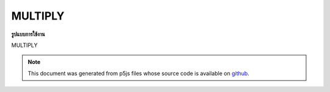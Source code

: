 .. raw:: html

	<script src="https://sketch.netpie.io/widget/p5-widget.js"></script>

MULTIPLY
==========

**รูปแบบการใช้งาน**

MULTIPLY

.. note:: This document was generated from p5js files whose source code is available on `github <https://github.com/processing/p5.js>`_.

